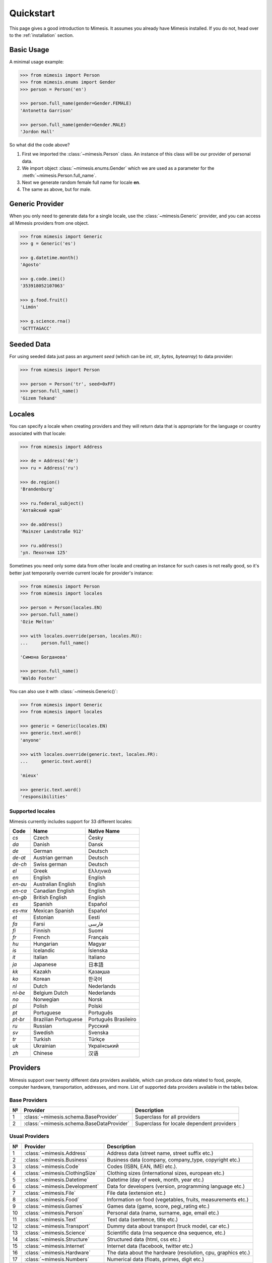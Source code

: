 .. _quickstart:

Quickstart
==========

This page gives a good introduction to Mimesis. It
assumes you already have Mimesis installed.
If you do not, head over to the :ref:`installation` section.


Basic Usage
-----------

A minimal usage example:

.. code:: python

    >>> from mimesis import Person
    >>> from mimesis.enums import Gender
    >>> person = Person('en')

    >>> person.full_name(gender=Gender.FEMALE)
    'Antonetta Garrison'

    >>> person.full_name(gender=Gender.MALE)
    'Jordon Hall'


So what did the code above?

1. First we imported the :class:`~mimesis.Person` class. An instance of this
   class will be our provider of personal data.
2. We import object :class:`~mimesis.enums.Gender` which we are used as a
   parameter for the :meth:`~mimesis.Person.full_name`.
3. Next we generate random female full name for locale **en**.
4. The same as above, but for male.


Generic Provider
----------------

When you only need to generate data for a single locale, use the :class:`~mimesis.Generic` provider,
and you can access all Mimesis providers from one object.

.. code-block:: python

    >>> from mimesis import Generic
    >>> g = Generic('es')

    >>> g.datetime.month()
    'Agosto'

    >>> g.code.imei()
    '353918052107063'

    >>> g.food.fruit()
    'Limón'

    >>> g.science.rna()
    'GCTTTAGACC'





Seeded Data
-----------

For using seeded data just pass an argument *seed* (which can be *int*, *str*, *bytes*, *bytearray*)
to data provider:

.. code-block:: python

    >>> from mimesis import Person

    >>> person = Person('tr', seed=0xFF)
    >>> person.full_name()
    'Gizem Tekand'



.. _locales:

Locales
-------

You can specify a locale when creating providers and they will return data that is appropriate for
the language or country associated with that locale:

.. code-block:: python

    >>> from mimesis import Address

    >>> de = Address('de')
    >>> ru = Address('ru')

    >>> de.region()
    'Brandenburg'

    >>> ru.federal_subject()
    'Алтайский край'

    >>> de.address()
    'Mainzer Landstraße 912'

    >>> ru.address()
    'ул. Пехотная 125'



Sometimes you need only some data from other locale and creating an instance for such cases
is not really good,  so it's better just temporarily override current locale for provider's instance:

.. code-block:: python

    >>> from mimesis import Person
    >>> from mimesis import locales

    >>> person = Person(locales.EN)
    >>> person.full_name()
    'Ozie Melton'

    >>> with locales.override(person, locales.RU):
    ...     person.full_name()

    'Симона Богданова'

    >>> person.full_name()
    'Waldo Foster'


You can also use it with :class:`~mimesis.Generic()`:

.. code-block:: python

    >>> from mimesis import Generic
    >>> from mimesis import locales

    >>> generic = Generic(locales.EN)
    >>> generic.text.word()
    'anyone'

    >>> with locales.override(generic.text, locales.FR):
    ...     generic.text.word()

    'mieux'

    >>> generic.text.word()
    'responsibilities'



Supported locales
~~~~~~~~~~~~~~~~~

Mimesis currently includes support for 33 different locales:

=======  ====================  ====================
Code     Name                  Native Name
=======  ====================  ====================
`cs`     Czech                 Česky
`da`     Danish                Dansk
`de`     German                Deutsch
`de-at`  Austrian german       Deutsch
`de-ch`  Swiss german          Deutsch
`el`	 Greek                 Ελληνικά
`en`     English               English
`en-au`  Australian English    English
`en-ca`  Canadian English      English
`en-gb`  British English       English
`es`     Spanish               Español
`es-mx`  Mexican Spanish       Español
`et`     Estonian              Eesti
`fa`     Farsi                 فارسی
`fi`     Finnish               Suomi
`fr`     French                Français
`hu`     Hungarian             Magyar
`is`     Icelandic             Íslenska
`it`     Italian               Italiano
`ja`     Japanese              日本語
`kk`     Kazakh                Қазақша
`ko`	 Korean                한국어
`nl`     Dutch                 Nederlands
`nl-be`  Belgium Dutch         Nederlands
`no`     Norwegian             Norsk
`pl`     Polish                Polski
`pt`     Portuguese            Português
`pt-br`  Brazilian Portuguese  Português Brasileiro
`ru`     Russian               Русский
`sv`     Swedish               Svenska
`tr`     Turkish               Türkçe
`uk`     Ukrainian             Український
`zh`     Chinese               汉语
=======  ====================  ====================


Providers
---------
Mimesis support over twenty different data providers available,
which can produce data related to food, people, computer hardware,
transportation, addresses, and more. List of supported data providers
available in the tables below.


Base Providers
~~~~~~~~~~~~~~

+------+------------------------------------------+----------------------------------------------+
| №    | Provider                                 | Description                                  |
+======+==========================================+==============================================+
|  1   | :class:`~mimesis.schema.BaseProvider`    | Superclass for all providers                 |
+------+------------------------------------------+----------------------------------------------+
|  2   | :class:`~mimesis.schema.BaseDataProvider`| Superclass for locale dependent providers    |
+------+------------------------------------------+----------------------------------------------+


Usual Providers
~~~~~~~~~~~~~~~

+------+----------------------------------+------------------------------------------------------------------+
| №    | Provider                         | Description                                                      |
+======+==================================+==================================================================+
| 1    | :class:`~mimesis.Address`        | Address data (street name, street suffix etc.)                   |
+------+----------------------------------+------------------------------------------------------------------+
| 2    | :class:`~mimesis.Business`       | Business data (company, company\_type, copyright etc.)           |
+------+----------------------------------+------------------------------------------------------------------+
| 3    | :class:`~mimesis.Code`           | Codes (ISBN, EAN, IMEI etc.).                                    |
+------+----------------------------------+------------------------------------------------------------------+
| 4    | :class:`~mimesis.ClothingSize`   | Clothing sizes (international sizes, european etc.)              |
+------+----------------------------------+------------------------------------------------------------------+
| 5    | :class:`~mimesis.Datetime`       | Datetime (day of week, month, year etc.)                         |
+------+----------------------------------+------------------------------------------------------------------+
| 6    | :class:`~mimesis.Development`    | Data for developers (version, programming language etc.)         |
+------+----------------------------------+------------------------------------------------------------------+
| 7    | :class:`~mimesis.File`           | File data (extension etc.)                                       |
+------+----------------------------------+------------------------------------------------------------------+
| 8    | :class:`~mimesis.Food`           | Information on food (vegetables, fruits, measurements etc.)      |
+------+----------------------------------+------------------------------------------------------------------+
| 9    | :class:`~mimesis.Games`          | Games data (game, score, pegi\_rating etc.)                      |
+------+----------------------------------+------------------------------------------------------------------+
| 10   | :class:`~mimesis.Person`         | Personal data (name, surname, age, email etc.)                   |
+------+----------------------------------+------------------------------------------------------------------+
| 11   | :class:`~mimesis.Text`           | Text data (sentence, title etc.)                                 |
+------+----------------------------------+------------------------------------------------------------------+
| 12   | :class:`~mimesis.Transport`      | Dummy data about transport (truck model, car etc.)               |
+------+----------------------------------+------------------------------------------------------------------+
| 13   | :class:`~mimesis.Science`        | Scientific data (rna sequence dna sequence, etc.)                |
+------+----------------------------------+------------------------------------------------------------------+
| 14   | :class:`~mimesis.Structure`      | Structured data (html, css etc.)                                 |
+------+----------------------------------+------------------------------------------------------------------+
| 15   | :class:`~mimesis.Internet`       | Internet data (facebook, twitter etc.)                           |
+------+----------------------------------+------------------------------------------------------------------+
| 16   | :class:`~mimesis.Hardware`       | The data about the hardware (resolution, cpu, graphics etc.)     |
+------+----------------------------------+------------------------------------------------------------------+
| 17   | :class:`~mimesis.Numbers`        | Numerical data (floats, primes, digit etc.)                      |
+------+----------------------------------+------------------------------------------------------------------+
| 18   | :class:`~mimesis.Path`           | Provides methods and property for generate paths.                |
+------+----------------------------------+------------------------------------------------------------------+
| 19   | :class:`~mimesis.Payment`        | Payment data (credit_card, credit_card_network, etc.)            |
+------+----------------------------------+------------------------------------------------------------------+
| 20   | :class:`~mimesis.UnitSystem`     | Provides names of unit systems in international format.          |
+------+----------------------------------+------------------------------------------------------------------+
| 21   | :class:`~mimesis.Generic`        | All at once.                                                     |
+------+----------------------------------+------------------------------------------------------------------+
| 22   | :class:`~mimesis.Cryptographic`  | Cryptographic data.                                              |
+------+----------------------------------+------------------------------------------------------------------+
| 23   | :class:`~mimesis.Choice`         | Random choices out of elements from a sequence.                  |
+------+----------------------------------+------------------------------------------------------------------+


Generating by schema
~~~~~~~~~~~~~~~~~~~~

+------+----------------------------------------+----------------------------------------------+
| №    | Provider                               | Description                                  |
+======+========================================+==============================================+
|  1   | :class:`~mimesis.schema.AbstractField` | Can represent any method of any provider.    |
+------+----------------------------------------+----------------------------------------------+
|  2   | :class:`~mimesis.schema.Field`         | Alias for schema.AbstractField.              |
+------+----------------------------------------+----------------------------------------------+



Builtin data providers
~~~~~~~~~~~~~~~~~~~~~~

+------+----------------------------------------------------+--------------------------------------------+
| №    | Provider                                           | Description                                |
+======+====================================================+============================================+
|  1   | :class:`~mimesis.builtins.RussiaSpecProvider`      | Specific data provider for Russia          |
+------+----------------------------------------------------+--------------------------------------------+
|  2   | :class:`~mimesis.builtins.BrazilSpecProvider`      | Specific data provider for Brazil          |
+------+----------------------------------------------------+--------------------------------------------+
|  3   | :class:`~mimesis.builtins.USASpecProvider`         | Specific data provider for USA             |
+------+----------------------------------------------------+--------------------------------------------+
|  4   | :class:`~mimesis.builtins.NetherlandsSpecProvider` | Specific data provider for Netherlands     |
+------+----------------------------------------------------+--------------------------------------------+
|  5   | :class:`~mimesis.builtins.GermanySpecProvider`     | Specific data provider for Germany         |
+------+----------------------------------------------------+--------------------------------------------+
|  6   | :class:`~mimesis.builtins.UkraineSpecProvider`     | Specific data provider for Ukraine         |
+------+----------------------------------------------------+--------------------------------------------+
|  7   | :class:`~mimesis.builtins.PolandSpecProvider`      | Specific data provider for Poland          |
+------+----------------------------------------------------+--------------------------------------------+


Custom Providers
----------------

The library supports a vast amount of data and in most cases this would
be enough. For those who want to create their own providers with more
specific data. This can be done like this:

.. code:: python

    >>> from mimesis.providers.base import BaseProvider

    >>> class SomeProvider(BaseProvider):
    ...     class Meta:
    ...         name = "some_provider"
    ...
    ...     @staticmethod
    ...     def hello():
    ...         return 'Hello!'

    >>> class Another(BaseProvider):
    ...     @staticmethod
    ...     def bye():
    ...         return "Bye!"

    >>> generic.add_provider(SomeProvider)
    >>> generic.add_provider(Another)

    >>> generic.some_provider.hello()
    'Hello!'

    >>> generic.another.bye()
    'Bye!'

You can also add multiple providers:

.. code:: python

    >>> generic.add_providers(SomeProvider, Another)
    >>> generic.some_provider.hello()
    'Hello!'
    >>> generic.another.bye()
    'Bye!'

If you'll try to add provider which does not inherit :class:`~mimesis.BaseProvider`
then you got ``TypeError`` exception:

.. code:: python

    >>> class InvalidProvider(object):
    ...     @staticmethod
    ...     def hello():
    ...         return 'Hello!'

    >>> generic.add_provider(InvalidProvider)
    Traceback (most recent call last):
      ...
    TypeError: The provider must inherit BaseProvider.


All providers must be subclasses of :class:`~mimesis.BaseProvider`
because of ensuring a single instance of object ``Random``.


Everything is pretty easy and self-explanatory here, therefore, we will
only clarify one moment — attribute *name*, class *Meta* is the name
of a class through which access to methods of user-class providers is
carried out. By default class name is the name of the class in lowercase 
letters.


Built-in Providers
------------------

Most countries, where only one language is official, have data typical
only for these particular countries. For example, «CPF» for Brazil
(**pt-br**), «SSN» for USA (**en**). This kind of data can cause
discomfort and meddle with the order (or at least annoy) by being
present in all the objects regardless of the chosen language standard.
You can see that for yourselves by looking at the example (the code
won’t run):

.. code:: python

    >>> from mimesis import Person
    >>> person = Person('en')

    >>> person.ssn()
    >>> person.cpf()

We bet everyone would agree that this does not look too good.
Perfectionists, as we are, have taken care of this in a way that some
specific regional provider would not bother other providers for other
regions. For this reason, class providers with locally-specific data are
separated into a special sub-package (**mimesis.builtins**) for keeping
a common class structure for all languages and their objects.

Here’s how it works:

.. code:: python

    >>> from mimesis import Generic
    >>> from mimesis.builtins import BrazilSpecProvider

    >>> generic = Generic('pt-br')
    >>> generic.add_provider(BrazilSpecProvider)
    >>> generic.brazil_provider.cpf()
    '696.441.186-00'

If you want to change default name of built-in provider, just change
value of attribute *name*, class *Meta* of the builtin provider:

.. code:: python

    >>> BrazilSpecProvider.Meta.name = 'brasil'
    >>> generic.add_provider(BrazilSpecProvider)
    >>> generic.brasil.cpf()
    '019.775.929-70'

Or just inherit the class and override the value of attribute *name*
of class *Meta* of the provider (in our case this is :class:`~mimesis.builtins.BrazilSpecProvider`) :

.. code:: python

    >>> class Brasil(BrazilSpecProvider):
    ...
    ...     class Meta:
    ...         name = "brasil"
    ...
    >>> generic.add_provider(Brasil)
    >>> generic.brasil.cnpj()
    '55.806.487/7994-45'

Generally, you don’t need to add built-it classes to the object
:class:`~mimesis.Generic`. It was done in the example with the single purpose of
demonstrating in which cases you should add a built-in class provider to
the object :class:`~mimesis.Generic`. You can use it directly, as shown below:

.. code:: python

    >>> from mimesis.builtins import RussiaSpecProvider
    >>> from mimesis.enums import Gender
    >>> ru = RussiaSpecProvider()

    >>> ru.patronymic(gender=Gender.FEMALE)
    'Петровна'

    >>> ru.patronymic(gender=Gender.MALE)
    'Бенедиктович'


Generating by Schema
--------------------

For generating data by schema, just create an instance of :class:`~mimesis.schema.Field`
object, which takes any string which represents the name of data
provider in format *provider.method_name* (explicitly defines that the
method *method_name* belongs to data-provider *provider*) or *method* (will be
chosen the first provider which has a method *method_name*) and the
**\**kwargs** of the method *method_name*, after that you should
describe the schema in lambda function and pass it to
the object :class:`~mimesis.schema.Schema` and call method :meth:`~mimesis.schema.Schema.create`.

Optionally, you can apply a *key function* to result returned by the
method, to do it, just pass the parameter `key` with a callable object
which returns final result.

Example of usage:

.. code:: python

    >>> from mimesis.schema import Field, Schema
    >>> from mimesis.enums import Gender
    >>> _ = Field('en')
    >>> description = (
    ...     lambda: {
    ...         'id': _('uuid'),
    ...         'name': _('text.word'),
    ...         'version': _('version', pre_release=True),
    ...         'timestamp': _('timestamp', posix=False),
    ...         'owner': {
    ...             'email': _('person.email', key=str.lower),
    ...             'token': _('token'),
    ...             'creator': _('full_name', gender=Gender.FEMALE),
    ...         },
    ...     }
    ... )
    >>> schema = Schema(schema=description)
    >>> schema.create(iterations=1)

Output:

.. code:: json

    [
      {
        "owner": {
          "email": "aisling2032@yahoo.com",
          "token": "cc8450298958f8b95891d90200f189ef591cf2c27e66e5c8f362f839fcc01370",
          "creator": "Veronika Dyer"
        },
        "name": "pleasure",
        "version": "4.3.1-rc.5",
        "id": "33abf08a-77fd-1d78-86ae-04d88443d0e0",
        "timestamp": "2018-07-29T15:25:02Z"
      }
    ]

By default, :class:`~mimesis.schema.Field` works only with providers which supported by :class:`~mimesis.Generic`,
to change this behavior should be passed parameter *providers* with a sequence of data providers:

.. code:: python

    >>> from mimesis.schema import Field
    >>> from mimesis import builtins as b

    >>> extra = (
    ...     b.RussiaSpecProvider,
    ...     b.NetherlandsSpecProvider,
    ... )
    >>> _ = Field('en', providers=extra)

    >>> _('snils')
    '239-315-742-84'

    >>> _('bsn')
    '657340522'


Decorators
----------

If your locale belongs to the family of Cyrillic languages, but you need
latinized locale-specific data, then you can use decorator :func:`~mimesis.decorators.romanized` which
help you romanize your data.

Example of usage for romanization of Russian full name:

.. code:: python

    >>> from mimesis.decorators import romanized

    >>> @romanized('ru')
    ... def russian_name():
    ...     return 'Вероника Денисова'

    >>> russian_name()
    'Veronika Denisova'

At this moment it works only for Russian (**ru**),
Ukrainian (**uk**) and Kazakh (**kk**):
